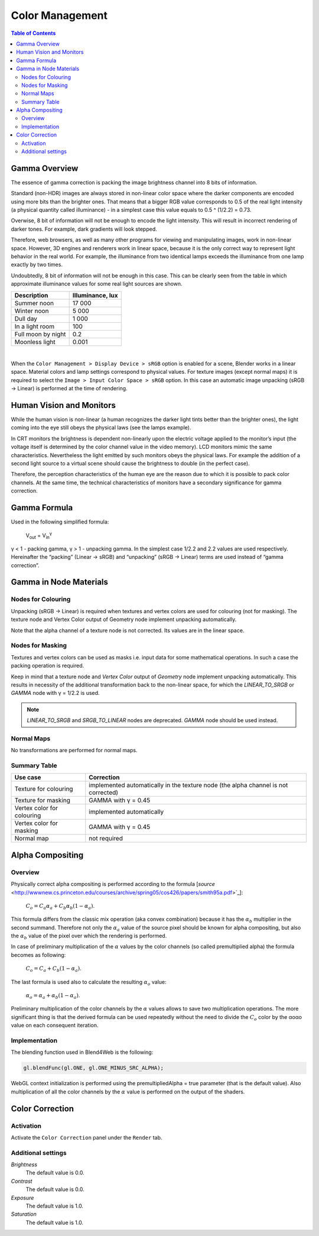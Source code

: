 .. _gamma:

****************
Color Management
****************

.. contents:: Table of Contents
    :depth: 3
    :backlinks: entry

Gamma Overview
==============

The essence of gamma correction is packing the image brightness channel into  8 bits of information.

Standard (non-HDR) images are always stored in non-linear color space where the darker components are encoded using more bits than the brighter ones. That means that a bigger RGB value corresponds to 0.5 of the real light intensity (a physical quantity called illuminance) - in a simplest  case this value equals to 0.5 ^ (1/2.2) = 0.73.

Overwise, 8 bit of information will not be enough to encode the light intensity. This will result in incorrect rendering of darker tones. For example, dark  gradients will look stepped.

Therefore, web browsers, as well as many other programs for viewing and manipulating images, work in non-linear space. However, 3D engines and renderers work in linear space, because it is the only correct way to represent light behavior in the real world. For example, the illuminance from two identical lamps exceeds the illuminance from one lamp exactly by two times.

Undoubtedly, 8 bit of information will not be enough in this case. This can be clearly seen from the table in which approximate illuminance values for some real light sources are shown.

+---------------------+------------------+
| Description         | Illuminance, lux | 
+=====================+==================+
| Summer noon         | 17 000           |
+---------------------+------------------+
| Winter noon         | 5 000            |
+---------------------+------------------+
| Dull day            | 1 000            |
+---------------------+------------------+
| In a light room     | 100              |
+---------------------+------------------+
| Full moon by night  | 0.2              |
+---------------------+------------------+
| Moonless light      | 0.001            |
+---------------------+------------------+

|

When the ``Color Management > Display Device > sRGB`` option is enabled for a scene, Blender works in a linear space. Material colors and lamp settings correspond to physical values. For texture images (except normal maps) it is required to select the ``Image > Input Color Space > sRGB`` option. In this case an automatic image unpacking (sRGB -> Linear) is performed at the time of rendering.


Human Vision and Monitors
=========================

While the human vision is non-linear (a human recognizes the darker light tints better than the brighter ones), the light coming into the eye still obeys the physical laws (see the lamps example).

In CRT monitors the brightness is dependent non-linearly upon the electric voltage applied to the monitor’s input (the voltage itself is determined by the color channel value in the video memory). LCD monitors mimic the same characteristics. Nevertheless the light emitted by such monitors obeys the physical laws. For example the addition of a second light source to a virtual scene should cause the brightness to double (in the perfect case).

Therefore, the perception characteristics of the human eye are the reason due to which it is possible to pack color channels. At the same time, the technical characteristics of monitors have a secondary significance for gamma correction.


Gamma Formula
=============

Used in the following simplified formula:

    V\ :sub:`out` = V\ :sub:`in`\ :sup:`γ`

γ < 1 - packing gamma, γ > 1 - unpacking gamma. In the simplest case 1/2.2  and 2.2 values are used respectively. Hereinafter the \“packing\” (Linear -> sRGB) and \“unpacking\” (sRGB -> Linear) terms are used instead of \“gamma correction\”.

.. image:: src_images/gamma_alpha/gamma.jpg
   :align: center
   :width: 100%


.. _gamma_node_materials:

Gamma in Node Materials
=======================

Nodes for Colouring
-------------------

Unpacking (sRGB -> Linear) is required when textures and vertex colors are used for colouring (not for masking). The texture node and Vertex Color output of Geometry node implement unpacking automatically.

Note that the alpha channel of a texture node is not corrected. Its values are in the linear space. 

Nodes for Masking
-----------------

Textures and vertex colors can be used as masks i.e. input data for some mathematical operations. In such a case the packing operation is required.

Keep in mind that a texture node and `Vertex Color` output of `Geometry` node implement unpacking automatically. This results in necessity of the additional transformation back to the non-linear space, for which the `LINEAR_TO_SRGB` or `GAMMA` node with γ = 1/2.2 is used.

.. note::
	`LINEAR_TO_SRGB` and `SRGB_TO_LINEAR` nodes are deprecated. `GAMMA` node should be used instead.

Normal Maps
-----------

No transformations are performed for normal maps.


Summary Table
-------------


+-----------------------------+-----------------------------+
| Use case                    | Correction                  |
+=============================+=============================+
| Texture for colouring       | implemented automatically in|
|                             | the texture node (the alpha |
|                             | channel is not corrected)   |
+-----------------------------+-----------------------------+
| Texture for masking         | GAMMA with γ = 0.45         |
+-----------------------------+-----------------------------+
| Vertex color for colouring  | implemented automatically   |
+-----------------------------+-----------------------------+
| Vertex color for masking    | GAMMA with γ = 0.45         |
+-----------------------------+-----------------------------+
| Normal map                  | not required                |
+-----------------------------+-----------------------------+

.. _alpha_compositing:

Alpha Compositing
=================

Overview
--------

Physically correct alpha compositing is performed according to the formula [`source` <http://wwwnew.cs.princeton.edu/courses/archive/spring05/cos426/papers/smith95a.pdf>`_]:

    :math:`C_o = C_a \alpha_a + C_b \alpha_b (1 - \alpha_a)`.

This formula differs from the classic mix operation (aka convex combination) because it has the :math:`\alpha_b` multiplier in the second summand. Therefore not only the :math:`\alpha_a` value of the source pixel should be known for alpha compositing, but also the :math:`\alpha_b` value of the pixel over which the rendering is performed.

In case of preliminary multiplication of the :math:`\alpha` values by the color channels (so called premultiplied alpha) the formula becomes as following:

    :math:`C_o = C_a + C_b (1 - \alpha_a)`.
    
The last formula is used also to calculate the resulting :math:`\alpha_o` value:

    :math:`\alpha_o = \alpha_a + \alpha_b (1 - \alpha_a)`.
    
Preliminary multiplication of the color channels by the :math:`\alpha`  values allows to save two multiplication operations. The more significant thing is that the derived formula can be used repeatedly without the need to divide the :math:`C_o` color by the αoαo value on each consequent iteration.


Implementation
--------------

The blending function used in Blend4Web is the following:

.. code-block:: none

    gl.blendFunc(gl.ONE, gl.ONE_MINUS_SRC_ALPHA);

WebGL context initialization is performed using the premultipliedAlpha = true parameter (that is the default value). Also multiplication of all the color channels by the :math:`\alpha` value is performed on the output of the shaders.

.. index:: Color Correction

.. _color_correction:

Color Correction
================

.. image:: src_images/postprocessing_effects/effects_color_correction.png
   :align: center
   :width: 100%

Activation
----------

Activate the ``Color Correction`` panel under the ``Render`` tab.

Additional settings
-------------------

*Brightness*
    The default value is 0.0.

*Contrast*
    The default value is 0.0.

*Exposure*
    The default value is 1.0.

*Saturation*
    The default value is 1.0.





